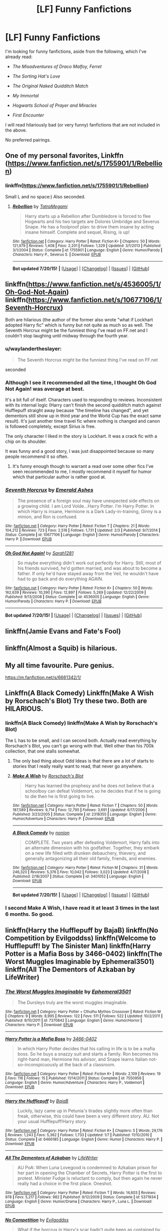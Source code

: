 #+TITLE: [LF] Funny Fanfictions

* [LF] Funny Fanfictions
:PROPERTIES:
:Author: Obversa
:Score: 6
:DateUnix: 1438061869.0
:DateShort: 2015-Jul-28
:FlairText: Request
:END:
I'm looking for funny fanfictions, aside from the following, which I've already read:

- /The Misadventures of Draco Malfoy, Ferret/

- /The Sorting Hat's Love/

- /The Original Naked Quidditch Match/

- /My Immortal/

- /Hogwarts School of Prayer and Miracles/

- /First Encounter/

I will read hilariously bad (or very funny) fanfictions that are not included in the above.

No preferred pairings.


** One of my personal favorites, Linkffn ([[https://www.fanfiction.net/s/1755901/1/Rebellion]])
:PROPERTIES:
:Author: MagicMistoffelees
:Score: 3
:DateUnix: 1438068406.0
:DateShort: 2015-Jul-28
:END:

*** linkffn([[https://www.fanfiction.net/s/1755901/1/Rebellion]])

Small L and no space:) Also seconded.
:PROPERTIES:
:Author: KayanRider
:Score: 1
:DateUnix: 1438084210.0
:DateShort: 2015-Jul-28
:END:

**** [[http://www.fanfiction.net/s/1755901/1/][*/Rebellion/*]] by [[https://www.fanfiction.net/u/24798/TatraMegami][/TatraMegami/]]

#+begin_quote
  Harry starts up a Rebellion after Dumbledore is forced to flee Hogwarts and his two targets are Dolores Umbridge and Severus Snape. He has a foolproof plan: to drive them insane by acting insane himself. Complete and sequel, Rising, is up!
#+end_quote

^{/Site/: [[http://www.fanfiction.net/][fanfiction.net]] *|* /Category/: Harry Potter *|* /Rated/: Fiction K+ *|* /Chapters/: 50 *|* /Words/: 121,979 *|* /Reviews/: 1,408 *|* /Favs/: 2,201 *|* /Follows/: 1,329 *|* /Updated/: 3/1/2013 *|* /Published/: 3/1/2004 *|* /Status/: Complete *|* /id/: 1755901 *|* /Language/: English *|* /Genre/: Humor/Parody *|* /Characters/: Harry P., Severus S. *|* /Download/: [[http://ficsave.com/?story_url=https://www.fanfiction.net/s/1755901/1/Rebellion&format=epub&auto_download=yes][EPUB]]}

--------------

*Bot updated 7/20/15!* *|* [[[https://github.com/tusing/reddit-ffn-bot/wiki/Usage][Usage]]] | [[[https://github.com/tusing/reddit-ffn-bot/wiki/Changelog][Changelog]]] | [[[https://github.com/tusing/reddit-ffn-bot/issues/][Issues]]] | [[[https://github.com/tusing/reddit-ffn-bot/][GitHub]]]
:PROPERTIES:
:Author: FanfictionBot
:Score: 1
:DateUnix: 1438084238.0
:DateShort: 2015-Jul-28
:END:


** linkffn([[https://www.fanfiction.net/s/4536005/1/Oh-God-Not-Again]]) linkffn([[https://www.fanfiction.net/s/10677106/1/Seventh-Horcrux]])

Both are hilarious (the author of the former also wrote "what if Lockhart adopted Harry fic" which is funny but not quite as much so as well. The Seventh Horcrux might be the funniest thing I've read on FF.net and I couldn't stop laughing until midway through the fourth year.
:PROPERTIES:
:Author: MusubiKazesaru
:Score: 4
:DateUnix: 1438079308.0
:DateShort: 2015-Jul-28
:END:

*** u/waylandertheslayer:
#+begin_quote
  The Seventh Horcrux might be the funniest thing I've read on FF.net
#+end_quote

seconded
:PROPERTIES:
:Author: waylandertheslayer
:Score: 3
:DateUnix: 1438084354.0
:DateShort: 2015-Jul-28
:END:


*** Although I see it recommended all the time, I thought Oh God Not Again! was average at best.

It's a bit full of itself. Characters used to responding to reviews. Inconsistent with its internal logic (Harry can't finish the second quidditch match against Hufflepuff straight away because "the timeline has changed", and yet dementors still show up in third year and the World Cup has the exact same result). It's just another time travel fic where nothing is changed and canon is followed completely, except Sirius is free.

The only character I liked in the story is Lockhart. It was a crack fic with a chip on its shoulder.

It was funny and a good story, I was just disappointed because so many people recommend it so often.
:PROPERTIES:
:Author: Slindish
:Score: 2
:DateUnix: 1438087980.0
:DateShort: 2015-Jul-28
:END:

**** It's funny enough though to warrant a read over some other fics I've seen recommended to me, I mostly recommend it myself for humor which that particular author is rather good at.
:PROPERTIES:
:Author: MusubiKazesaru
:Score: 2
:DateUnix: 1438112406.0
:DateShort: 2015-Jul-29
:END:


*** [[http://www.fanfiction.net/s/10677106/1/][*/Seventh Horcrux/*]] by [[https://www.fanfiction.net/u/4112736/Emerald-Ashes][/Emerald Ashes/]]

#+begin_quote
  The presence of a foreign soul may have unexpected side effects on a growing child. I am Lord Volde...Harry Potter. I'm Harry Potter. In which Harry is insane, Hermione is a Dark Lady-in-training, Ginny is a minion, and Ron is confused.
#+end_quote

^{/Site/: [[http://www.fanfiction.net/][fanfiction.net]] *|* /Category/: Harry Potter *|* /Rated/: Fiction T *|* /Chapters/: 21 *|* /Words/: 104,212 *|* /Reviews/: 723 *|* /Favs/: 2,518 *|* /Follows/: 1,731 *|* /Updated/: 2/3 *|* /Published/: 9/7/2014 *|* /Status/: Complete *|* /id/: 10677106 *|* /Language/: English *|* /Genre/: Humor/Parody *|* /Characters/: Harry P. *|* /Download/: [[http://ficsave.com/?story_url=https://www.fanfiction.net/s/10677106/1/Seventh-Horcrux&format=epub&auto_download=yes][EPUB]]}

--------------

[[http://www.fanfiction.net/s/4536005/1/][*/Oh God Not Again!/*]] by [[https://www.fanfiction.net/u/674180/Sarah1281][/Sarah1281/]]

#+begin_quote
  So maybe everything didn't work out perfectly for Harry. Still, most of his friends survived, he'd gotten married, and was about to become a father. If only he'd have stayed away from the Veil, he wouldn't have had to go back and do everything AGAIN.
#+end_quote

^{/Site/: [[http://www.fanfiction.net/][fanfiction.net]] *|* /Category/: Harry Potter *|* /Rated/: Fiction K+ *|* /Chapters/: 50 *|* /Words/: 162,639 *|* /Reviews/: 10,390 *|* /Favs/: 12,897 *|* /Follows/: 5,269 *|* /Updated/: 12/22/2009 *|* /Published/: 9/13/2008 *|* /Status/: Complete *|* /id/: 4536005 *|* /Language/: English *|* /Genre/: Humor/Parody *|* /Characters/: Harry P. *|* /Download/: [[http://ficsave.com/?story_url=https://www.fanfiction.net/s/4536005/1/Oh-God-Not-Again&format=epub&auto_download=yes][EPUB]]}

--------------

*Bot updated 7/20/15!* *|* [[[https://github.com/tusing/reddit-ffn-bot/wiki/Usage][Usage]]] | [[[https://github.com/tusing/reddit-ffn-bot/wiki/Changelog][Changelog]]] | [[[https://github.com/tusing/reddit-ffn-bot/issues/][Issues]]] | [[[https://github.com/tusing/reddit-ffn-bot/][GitHub]]]
:PROPERTIES:
:Author: FanfictionBot
:Score: 0
:DateUnix: 1438079324.0
:DateShort: 2015-Jul-28
:END:


** linkffn(Jamie Evans and Fate's Fool)
:PROPERTIES:
:Author: Karinta
:Score: 2
:DateUnix: 1438069348.0
:DateShort: 2015-Jul-28
:END:


** linkffn(Almost a Squib) is hilarious.
:PROPERTIES:
:Author: blandge
:Score: 2
:DateUnix: 1438137749.0
:DateShort: 2015-Jul-29
:END:


** My all time favourite. Pure genius.

[[https://m.fanfiction.net/s/6661342/1/]]
:PROPERTIES:
:Author: Aidenk77
:Score: 2
:DateUnix: 1438207847.0
:DateShort: 2015-Jul-30
:END:


** Linkffn(A Black Comedy) Linkffn(Make A Wish by Rorschach's Blot) Try these two. Both are HILARIOUS.
:PROPERTIES:
:Author: Zerokun11
:Score: 2
:DateUnix: 1438064141.0
:DateShort: 2015-Jul-28
:END:

*** linkffn(A Black Comedy) linkffn(Make A Wish by Rorschach's Blot)

The L has to be small, and I can second both. Actually read everything by Rorschach's Blot, you can't go wrong with that. Well other than his 700k collection, that one stalls somewhat.
:PROPERTIES:
:Author: KayanRider
:Score: 3
:DateUnix: 1438084161.0
:DateShort: 2015-Jul-28
:END:

**** The only bad thing about Odd Ideas is that there are a lot of starts to stories that I really really want to read, that never go anywhere.
:PROPERTIES:
:Author: Slindish
:Score: 2
:DateUnix: 1438087430.0
:DateShort: 2015-Jul-28
:END:


**** [[http://www.fanfiction.net/s/2318355/1/][*/Make A Wish/*]] by [[https://www.fanfiction.net/u/686093/Rorschach-s-Blot][/Rorschach's Blot/]]

#+begin_quote
  Harry has learned the prophesy and he does not believe that a schoolboy can defeat Voldemort, so he decides that if he is going to die then he is first going to live.
#+end_quote

^{/Site/: [[http://www.fanfiction.net/][fanfiction.net]] *|* /Category/: Harry Potter *|* /Rated/: Fiction T *|* /Chapters/: 50 *|* /Words/: 187,589 *|* /Reviews/: 9,714 *|* /Favs/: 12,795 *|* /Follows/: 3,691 *|* /Updated/: 6/17/2006 *|* /Published/: 3/23/2005 *|* /Status/: Complete *|* /id/: 2318355 *|* /Language/: English *|* /Genre/: Humor/Adventure *|* /Characters/: Harry P. *|* /Download/: [[http://ficsave.com/?story_url=https://www.fanfiction.net/s/2318355/1/Make-A-Wish&format=epub&auto_download=yes][EPUB]]}

--------------

[[http://www.fanfiction.net/s/3401052/1/][*/A Black Comedy/*]] by [[https://www.fanfiction.net/u/649528/nonjon][/nonjon/]]

#+begin_quote
  COMPLETE. Two years after defeating Voldemort, Harry falls into an alternate dimension with his godfather. Together, they embark on a new life filled with drunken debauchery, thievery, and generally antagonizing all their old family, friends, and enemies.
#+end_quote

^{/Site/: [[http://www.fanfiction.net/][fanfiction.net]] *|* /Category/: Harry Potter *|* /Rated/: Fiction M *|* /Chapters/: 31 *|* /Words/: 246,320 *|* /Reviews/: 5,376 *|* /Favs/: 10,042 *|* /Follows/: 3,023 *|* /Updated/: 4/7/2008 *|* /Published/: 2/18/2007 *|* /Status/: Complete *|* /id/: 3401052 *|* /Language/: English *|* /Download/: [[http://ficsave.com/?story_url=https://www.fanfiction.net/s/3401052/1/A-Black-Comedy&format=epub&auto_download=yes][EPUB]]}

--------------

*Bot updated 7/20/15!* *|* [[[https://github.com/tusing/reddit-ffn-bot/wiki/Usage][Usage]]] | [[[https://github.com/tusing/reddit-ffn-bot/wiki/Changelog][Changelog]]] | [[[https://github.com/tusing/reddit-ffn-bot/issues/][Issues]]] | [[[https://github.com/tusing/reddit-ffn-bot/][GitHub]]]
:PROPERTIES:
:Author: FanfictionBot
:Score: 1
:DateUnix: 1438084354.0
:DateShort: 2015-Jul-28
:END:


*** I second Make A Wish, I have read it at least 3 times in the last 6 months. So good.
:PROPERTIES:
:Score: 2
:DateUnix: 1438091531.0
:DateShort: 2015-Jul-28
:END:


** linkffn(Harry the Hufflepuff by BajaB) linkffn(No Competition by Evilgoddss) linkffn(Welcome to Hufflepuff! by The Sinister Man) linkffn(Harry Potter is a Mafia Boss by 3466-0402) linkffn(The Worst Muggles Imaginable by Ephemeral3501) linkffn(All The Dementors of Azkaban by LifeWriter)
:PROPERTIES:
:Author: jsohp080
:Score: 2
:DateUnix: 1438092145.0
:DateShort: 2015-Jul-28
:END:

*** [[http://www.fanfiction.net/s/7370842/1/][*/The Worst Muggles Imaginable/*]] by [[https://www.fanfiction.net/u/3225673/Ephemeral3501][/Ephemeral3501/]]

#+begin_quote
  The Dursleys truly are the worst muggles imaginable.
#+end_quote

^{/Site/: [[http://www.fanfiction.net/][fanfiction.net]] *|* /Category/: Harry Potter + Cthulhu Mythos Crossover *|* /Rated/: Fiction M *|* /Chapters/: 9 *|* /Words/: 8,995 *|* /Reviews/: 122 *|* /Favs/: 511 *|* /Follows/: 522 *|* /Updated/: 10/2/2011 *|* /Published/: 9/10/2011 *|* /id/: 7370842 *|* /Language/: English *|* /Genre/: Humor/Horror *|* /Characters/: Harry P. *|* /Download/: [[http://ficsave.com/?story_url=https://www.fanfiction.net/s/7370842/1/The-Worst-Muggles-Imaginable&format=epub&auto_download=yes][EPUB]]}

--------------

[[http://www.fanfiction.net/s/7550956/1/][*/Harry Potter is a Mafia Boss/*]] by [[https://www.fanfiction.net/u/1294245/3466-0402][/3466-0402/]]

#+begin_quote
  In which Harry Potter decides that his calling in life is to be a mafia boss. So he buys a snazzy suit and starts a family. Ron becomes his right-hand man, Hermione his advisor, and Snape learns Italian not-so-inconspicuously at the back of a classroom.
#+end_quote

^{/Site/: [[http://www.fanfiction.net/][fanfiction.net]] *|* /Category/: Harry Potter *|* /Rated/: Fiction K+ *|* /Words/: 2,109 *|* /Reviews/: 19 *|* /Favs/: 116 *|* /Follows/: 15 *|* /Published/: 11/14/2011 *|* /Status/: Complete *|* /id/: 7550956 *|* /Language/: English *|* /Genre/: Humor/Adventure *|* /Characters/: Harry P., Voldemort *|* /Download/: [[http://ficsave.com/?story_url=https://www.fanfiction.net/s/7550956/1/Harry-Potter-is-a-Mafia-Boss&format=epub&auto_download=yes][EPUB]]}

--------------

[[http://www.fanfiction.net/s/6466185/1/][*/Harry the Hufflepuff/*]] by [[https://www.fanfiction.net/u/943028/BajaB][/BajaB/]]

#+begin_quote
  Luckily, lazy came up in Petunia's tirades slightly more often than freak, otherwise, this could have been a very different story. AU. Not your usual Hufflepuff!Harry story.
#+end_quote

^{/Site/: [[http://www.fanfiction.net/][fanfiction.net]] *|* /Category/: Harry Potter *|* /Rated/: Fiction K+ *|* /Chapters/: 5 *|* /Words/: 29,176 *|* /Reviews/: 1,243 *|* /Favs/: 5,362 *|* /Follows/: 1,733 *|* /Updated/: 1/7 *|* /Published/: 11/10/2010 *|* /Status/: Complete *|* /id/: 6466185 *|* /Language/: English *|* /Genre/: Humor *|* /Characters/: Harry P. *|* /Download/: [[http://ficsave.com/?story_url=https://www.fanfiction.net/s/6466185/1/Harry-the-Hufflepuff&format=epub&auto_download=yes][EPUB]]}

--------------

[[http://www.fanfiction.net/s/5371934/1/][*/All The Dementors of Azkaban/*]] by [[https://www.fanfiction.net/u/592387/LifeWriter][/LifeWriter/]]

#+begin_quote
  AU PoA: When Luna Lovegood is condemned to Azkaban prison for her part in opening the Chamber of Secrets, Harry Potter is the first to protest. Minister Fudge is reluctant to comply, but then again he never really had a choice in the first place. Oneshot.
#+end_quote

^{/Site/: [[http://www.fanfiction.net/][fanfiction.net]] *|* /Category/: Harry Potter *|* /Rated/: Fiction T *|* /Words/: 14,603 *|* /Reviews/: 978 *|* /Favs/: 5,217 *|* /Follows/: 982 *|* /Published/: 9/12/2009 *|* /Status/: Complete *|* /id/: 5371934 *|* /Language/: English *|* /Genre/: Humor/Drama *|* /Characters/: Harry P., Luna L. *|* /Download/: [[http://ficsave.com/?story_url=https://www.fanfiction.net/s/5371934/1/All-The-Dementors-of-Azkaban&format=epub&auto_download=yes][EPUB]]}

--------------

[[http://www.fanfiction.net/s/11126195/1/][*/No Competition/*]] by [[https://www.fanfiction.net/u/377878/Evilgoddss][/Evilgoddss/]]

#+begin_quote
  What if the horcrux in Harry's scar hadn't quite been as contained by the Blood Wards as Dumbledore planned. Rather than twisting Harry's personality, it darkened his aura. And the dark creatures of the magical world really liked that aura. Gee. Sucks to be a Dark Lord trying to make your comeback. VERY AU. Just for fun.
#+end_quote

^{/Site/: [[http://www.fanfiction.net/][fanfiction.net]] *|* /Category/: Harry Potter *|* /Rated/: Fiction T *|* /Words/: 5,446 *|* /Reviews/: 32 *|* /Favs/: 155 *|* /Follows/: 64 *|* /Published/: 3/20 *|* /Status/: Complete *|* /id/: 11126195 *|* /Language/: English *|* /Genre/: Humor *|* /Download/: [[http://ficsave.com/?story_url=https://www.fanfiction.net/s/11126195/1/No-Competition&format=epub&auto_download=yes][EPUB]]}

--------------

[[http://www.fanfiction.net/s/10921110/1/][*/Welcome to Hufflepuff!/*]] by [[https://www.fanfiction.net/u/4788805/The-Sinister-Man][/The Sinister Man/]]

#+begin_quote
  It's 1991, and eight newly Sorted wizards and witches are about to start their first night in House Hufflepuff. There'll be singing and camaraderie and macaroons and only a little bit of screaming. Arguably AU.
#+end_quote

^{/Site/: [[http://www.fanfiction.net/][fanfiction.net]] *|* /Category/: Harry Potter *|* /Rated/: Fiction K+ *|* /Words/: 2,943 *|* /Reviews/: 8 *|* /Favs/: 14 *|* /Follows/: 2 *|* /Published/: 12/26/2014 *|* /Status/: Complete *|* /id/: 10921110 *|* /Language/: English *|* /Genre/: Horror/Humor *|* /Download/: [[http://ficsave.com/?story_url=https://www.fanfiction.net/s/10921110/1/Welcome-to-Hufflepuff&format=epub&auto_download=yes][EPUB]]}

--------------

*Bot updated 7/20/15!* *|* [[[https://github.com/tusing/reddit-ffn-bot/wiki/Usage][Usage]]] | [[[https://github.com/tusing/reddit-ffn-bot/wiki/Changelog][Changelog]]] | [[[https://github.com/tusing/reddit-ffn-bot/issues/][Issues]]] | [[[https://github.com/tusing/reddit-ffn-bot/][GitHub]]]
:PROPERTIES:
:Author: FanfictionBot
:Score: 2
:DateUnix: 1438092260.0
:DateShort: 2015-Jul-28
:END:


** I found this one pretty funny. It's a pretty good harmony fic in its own right too. linkffn(Harry Potter and the Champion's Champion by Driftwood1965)
:PROPERTIES:
:Author: captainmarco
:Score: 1
:DateUnix: 1438106622.0
:DateShort: 2015-Jul-28
:END:

*** [[http://www.fanfiction.net/s/5483280/1/][*/Harry Potter and the Champion's Champion/*]] by [[https://www.fanfiction.net/u/2036266/DriftWood1965][/DriftWood1965/]]

#+begin_quote
  Harry allows Ron to compete for him in the tournament. How does he fare? This is a Harry/Hermione story with SERIOUSLY Idiot!Ron Bashing. If that isn't what you like, please read something else. Complete but I do expect to add an alternate ending or two.
#+end_quote

^{/Site/: [[http://www.fanfiction.net/][fanfiction.net]] *|* /Category/: Harry Potter *|* /Rated/: Fiction T *|* /Chapters/: 16 *|* /Words/: 108,953 *|* /Reviews/: 3,565 *|* /Favs/: 6,306 *|* /Follows/: 2,747 *|* /Updated/: 11/26/2010 *|* /Published/: 11/1/2009 *|* /Status/: Complete *|* /id/: 5483280 *|* /Language/: English *|* /Genre/: Romance/Humor *|* /Characters/: Harry P., Hermione G. *|* /Download/: [[http://ficsave.com/?story_url=https://www.fanfiction.net/s/5483280/1/Harry-Potter-and-the-Champion-s-Champion&format=epub&auto_download=yes][EPUB]]}

--------------

*Bot updated 7/20/15!* *|* [[[https://github.com/tusing/reddit-ffn-bot/wiki/Usage][Usage]]] | [[[https://github.com/tusing/reddit-ffn-bot/wiki/Changelog][Changelog]]] | [[[https://github.com/tusing/reddit-ffn-bot/issues/][Issues]]] | [[[https://github.com/tusing/reddit-ffn-bot/][GitHub]]]
:PROPERTIES:
:Author: FanfictionBot
:Score: 2
:DateUnix: 1438106665.0
:DateShort: 2015-Jul-28
:END:


*** The only thing I liked in that one before I gave up was the flatulence prank and Slytherin's unconditional surrender because of it.
:PROPERTIES:
:Author: LocalMadman
:Score: 1
:DateUnix: 1440172578.0
:DateShort: 2015-Aug-21
:END:
